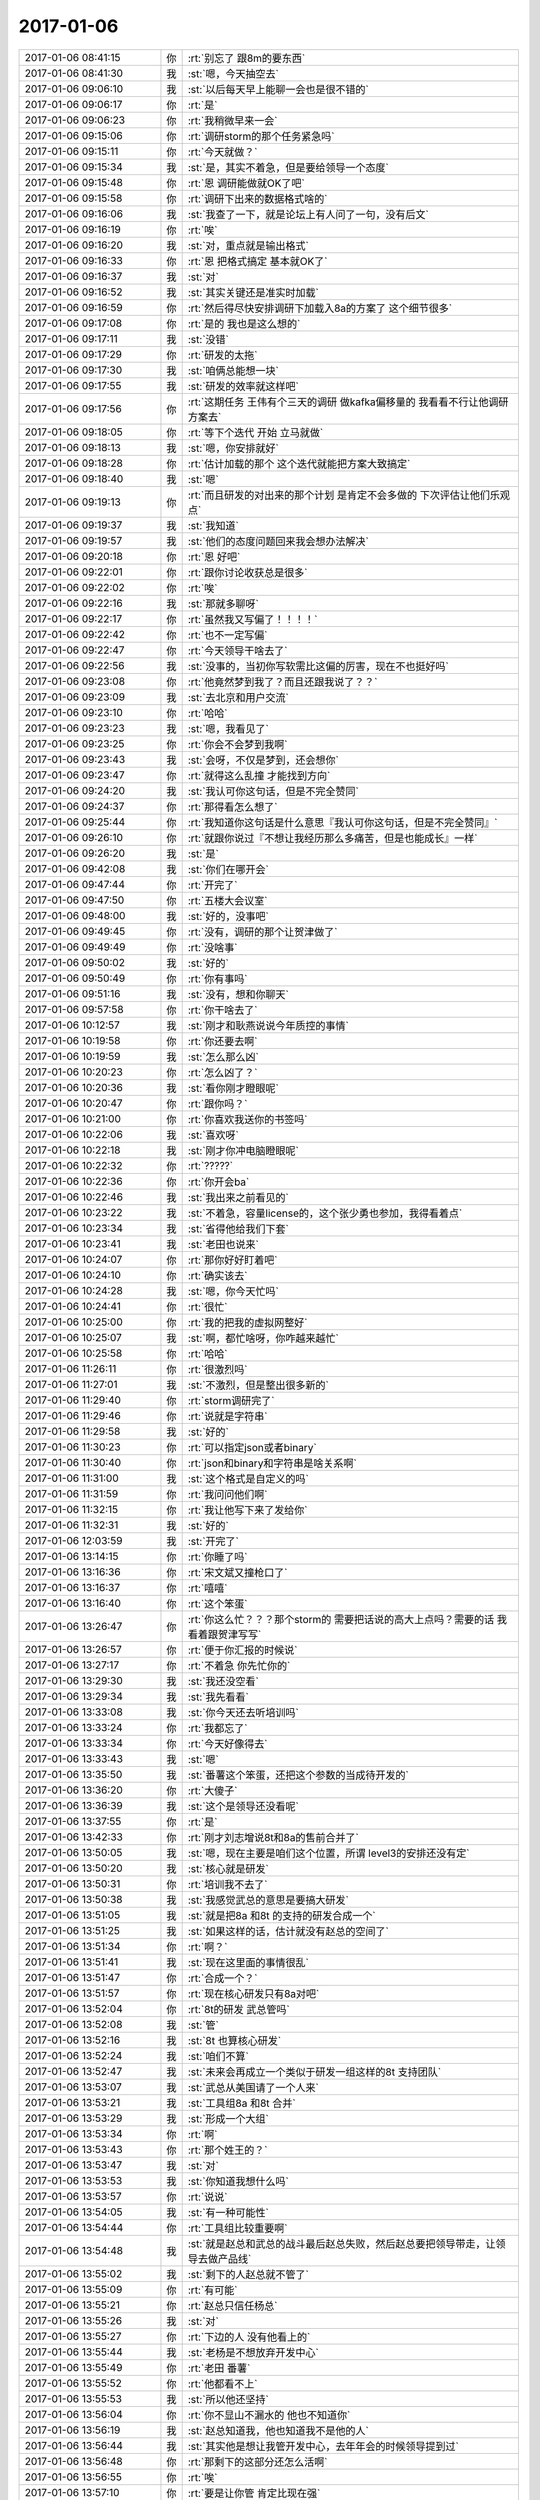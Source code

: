 2017-01-06
-------------

.. list-table::
   :widths: 25, 1, 60

   * - 2017-01-06 08:41:15
     - 你
     - :rt:`别忘了 跟8m的要东西`
   * - 2017-01-06 08:41:30
     - 我
     - :st:`嗯，今天抽空去`
   * - 2017-01-06 09:06:10
     - 我
     - :st:`以后每天早上能聊一会也是很不错的`
   * - 2017-01-06 09:06:17
     - 你
     - :rt:`是`
   * - 2017-01-06 09:06:23
     - 你
     - :rt:`我稍微早来一会`
   * - 2017-01-06 09:15:06
     - 你
     - :rt:`调研storm的那个任务紧急吗`
   * - 2017-01-06 09:15:11
     - 你
     - :rt:`今天就做？`
   * - 2017-01-06 09:15:34
     - 我
     - :st:`是，其实不着急，但是要给领导一个态度`
   * - 2017-01-06 09:15:48
     - 你
     - :rt:`恩 调研能做就OK了吧`
   * - 2017-01-06 09:15:58
     - 你
     - :rt:`调研下出来的数据格式啥的`
   * - 2017-01-06 09:16:06
     - 我
     - :st:`我查了一下，就是论坛上有人问了一句，没有后文`
   * - 2017-01-06 09:16:19
     - 你
     - :rt:`唉`
   * - 2017-01-06 09:16:20
     - 我
     - :st:`对，重点就是输出格式`
   * - 2017-01-06 09:16:33
     - 你
     - :rt:`恩 把格式搞定 基本就OK了`
   * - 2017-01-06 09:16:37
     - 我
     - :st:`对`
   * - 2017-01-06 09:16:52
     - 我
     - :st:`其实关键还是准实时加载`
   * - 2017-01-06 09:16:59
     - 你
     - :rt:`然后得尽快安排调研下加载入8a的方案了 这个细节很多`
   * - 2017-01-06 09:17:08
     - 你
     - :rt:`是的  我也是这么想的`
   * - 2017-01-06 09:17:11
     - 我
     - :st:`没错`
   * - 2017-01-06 09:17:29
     - 你
     - :rt:`研发的太拖`
   * - 2017-01-06 09:17:30
     - 我
     - :st:`咱俩总能想一块`
   * - 2017-01-06 09:17:55
     - 我
     - :st:`研发的效率就这样吧`
   * - 2017-01-06 09:17:56
     - 你
     - :rt:`这期任务 王伟有个三天的调研 做kafka偏移量的 我看看不行让他调研方案去`
   * - 2017-01-06 09:18:05
     - 你
     - :rt:`等下个迭代 开始 立马就做`
   * - 2017-01-06 09:18:13
     - 我
     - :st:`嗯，你安排就好`
   * - 2017-01-06 09:18:28
     - 你
     - :rt:`估计加载的那个 这个迭代就能把方案大致搞定`
   * - 2017-01-06 09:18:40
     - 我
     - :st:`嗯`
   * - 2017-01-06 09:19:13
     - 你
     - :rt:`而且研发的对出来的那个计划 是肯定不会多做的 下次评估让他们乐观点`
   * - 2017-01-06 09:19:37
     - 我
     - :st:`我知道`
   * - 2017-01-06 09:19:57
     - 我
     - :st:`他们的态度问题回来我会想办法解决`
   * - 2017-01-06 09:20:18
     - 你
     - :rt:`恩 好吧`
   * - 2017-01-06 09:22:01
     - 你
     - :rt:`跟你讨论收获总是很多`
   * - 2017-01-06 09:22:02
     - 你
     - :rt:`唉`
   * - 2017-01-06 09:22:16
     - 我
     - :st:`那就多聊呀`
   * - 2017-01-06 09:22:17
     - 你
     - :rt:`虽然我又写偏了！！！！`
   * - 2017-01-06 09:22:42
     - 你
     - :rt:`也不一定写偏`
   * - 2017-01-06 09:22:47
     - 你
     - :rt:`今天领导干啥去了`
   * - 2017-01-06 09:22:56
     - 我
     - :st:`没事的，当初你写软需比这偏的厉害，现在不也挺好吗`
   * - 2017-01-06 09:23:08
     - 你
     - :rt:`他竟然梦到我了？而且还跟我说了？？`
   * - 2017-01-06 09:23:09
     - 我
     - :st:`去北京和用户交流`
   * - 2017-01-06 09:23:10
     - 你
     - :rt:`哈哈`
   * - 2017-01-06 09:23:23
     - 我
     - :st:`嗯，我看见了`
   * - 2017-01-06 09:23:25
     - 你
     - :rt:`你会不会梦到我啊`
   * - 2017-01-06 09:23:43
     - 我
     - :st:`会呀，不仅是梦到，还会想你`
   * - 2017-01-06 09:23:47
     - 你
     - :rt:`就得这么乱撞  才能找到方向`
   * - 2017-01-06 09:24:20
     - 我
     - :st:`我认可你这句话，但是不完全赞同`
   * - 2017-01-06 09:24:37
     - 你
     - :rt:`那得看怎么想了`
   * - 2017-01-06 09:25:44
     - 你
     - :rt:`我知道你这句话是什么意思『我认可你这句话，但是不完全赞同』`
   * - 2017-01-06 09:26:10
     - 你
     - :rt:`就跟你说过『不想让我经历那么多痛苦，但是也能成长』一样`
   * - 2017-01-06 09:26:20
     - 我
     - :st:`是`
   * - 2017-01-06 09:42:08
     - 我
     - :st:`你们在哪开会`
   * - 2017-01-06 09:47:44
     - 你
     - :rt:`开完了`
   * - 2017-01-06 09:47:50
     - 你
     - :rt:`五楼大会议室`
   * - 2017-01-06 09:48:00
     - 我
     - :st:`好的，没事吧`
   * - 2017-01-06 09:49:45
     - 你
     - :rt:`没有，调研的那个让贺津做了`
   * - 2017-01-06 09:49:49
     - 你
     - :rt:`没啥事`
   * - 2017-01-06 09:50:02
     - 我
     - :st:`好的`
   * - 2017-01-06 09:50:49
     - 你
     - :rt:`你有事吗`
   * - 2017-01-06 09:51:16
     - 我
     - :st:`没有，想和你聊天`
   * - 2017-01-06 09:57:58
     - 你
     - :rt:`你干啥去了`
   * - 2017-01-06 10:12:57
     - 我
     - :st:`刚才和耿燕说说今年质控的事情`
   * - 2017-01-06 10:19:58
     - 你
     - :rt:`你还要去啊`
   * - 2017-01-06 10:19:59
     - 我
     - :st:`怎么那么凶`
   * - 2017-01-06 10:20:23
     - 你
     - :rt:`怎么凶了？`
   * - 2017-01-06 10:20:36
     - 我
     - :st:`看你刚才瞪眼呢`
   * - 2017-01-06 10:20:47
     - 你
     - :rt:`跟你吗？`
   * - 2017-01-06 10:21:00
     - 你
     - :rt:`你喜欢我送你的书签吗`
   * - 2017-01-06 10:22:06
     - 我
     - :st:`喜欢呀`
   * - 2017-01-06 10:22:18
     - 我
     - :st:`刚才你冲电脑瞪眼呢`
   * - 2017-01-06 10:22:32
     - 你
     - :rt:`?????`
   * - 2017-01-06 10:22:36
     - 你
     - :rt:`你开会ba`
   * - 2017-01-06 10:22:46
     - 我
     - :st:`我出来之前看见的`
   * - 2017-01-06 10:23:22
     - 我
     - :st:`不着急，容量license的，这个张少勇也参加，我得看着点`
   * - 2017-01-06 10:23:34
     - 我
     - :st:`省得他给我们下套`
   * - 2017-01-06 10:23:41
     - 我
     - :st:`老田也说来`
   * - 2017-01-06 10:24:07
     - 你
     - :rt:`那你好好盯着吧`
   * - 2017-01-06 10:24:10
     - 你
     - :rt:`确实该去`
   * - 2017-01-06 10:24:28
     - 我
     - :st:`嗯，你今天忙吗`
   * - 2017-01-06 10:24:41
     - 你
     - :rt:`很忙`
   * - 2017-01-06 10:25:00
     - 你
     - :rt:`我的把我的虚拟网整好`
   * - 2017-01-06 10:25:07
     - 我
     - :st:`啊，都忙啥呀，你咋越来越忙`
   * - 2017-01-06 10:25:58
     - 你
     - :rt:`哈哈`
   * - 2017-01-06 11:26:11
     - 你
     - :rt:`很激烈吗`
   * - 2017-01-06 11:27:01
     - 我
     - :st:`不激烈，但是整出很多新的`
   * - 2017-01-06 11:29:40
     - 你
     - :rt:`storm调研完了`
   * - 2017-01-06 11:29:46
     - 你
     - :rt:`说就是字符串`
   * - 2017-01-06 11:29:58
     - 我
     - :st:`好的`
   * - 2017-01-06 11:30:23
     - 你
     - :rt:`可以指定json或者binary`
   * - 2017-01-06 11:30:40
     - 你
     - :rt:`json和binary和字符串是啥关系啊`
   * - 2017-01-06 11:31:00
     - 我
     - :st:`这个格式是自定义的吗`
   * - 2017-01-06 11:31:59
     - 你
     - :rt:`我问问他们啊`
   * - 2017-01-06 11:32:15
     - 你
     - :rt:`我让他写下来了发给你`
   * - 2017-01-06 11:32:31
     - 我
     - :st:`好的`
   * - 2017-01-06 12:03:59
     - 我
     - :st:`开完了`
   * - 2017-01-06 13:14:15
     - 你
     - :rt:`你睡了吗`
   * - 2017-01-06 13:16:36
     - 你
     - :rt:`宋文斌又撞枪口了`
   * - 2017-01-06 13:16:37
     - 你
     - :rt:`嘻嘻`
   * - 2017-01-06 13:16:40
     - 你
     - :rt:`这个笨蛋`
   * - 2017-01-06 13:26:47
     - 你
     - :rt:`你这么忙？？？那个storm的 需要把话说的高大上点吗？需要的话 我看着跟贺津写写`
   * - 2017-01-06 13:26:57
     - 你
     - :rt:`便于你汇报的时候说`
   * - 2017-01-06 13:27:17
     - 你
     - :rt:`不着急 你先忙你的`
   * - 2017-01-06 13:29:30
     - 我
     - :st:`我还没空看`
   * - 2017-01-06 13:29:34
     - 我
     - :st:`我先看看`
   * - 2017-01-06 13:33:08
     - 我
     - :st:`你今天还去听培训吗`
   * - 2017-01-06 13:33:24
     - 你
     - :rt:`我都忘了`
   * - 2017-01-06 13:33:34
     - 你
     - :rt:`今天好像得去`
   * - 2017-01-06 13:33:43
     - 我
     - :st:`嗯`
   * - 2017-01-06 13:35:50
     - 我
     - :st:`番薯这个笨蛋，还把这个参数的当成待开发的`
   * - 2017-01-06 13:36:20
     - 你
     - :rt:`大傻子`
   * - 2017-01-06 13:36:39
     - 我
     - :st:`这个是领导还没看呢`
   * - 2017-01-06 13:37:55
     - 你
     - :rt:`是`
   * - 2017-01-06 13:42:33
     - 你
     - :rt:`刚才刘志增说8t和8a的售前合并了`
   * - 2017-01-06 13:50:05
     - 我
     - :st:`嗯，现在主要是咱们这个位置，所谓 level3的安排还没有定`
   * - 2017-01-06 13:50:20
     - 我
     - :st:`核心就是研发`
   * - 2017-01-06 13:50:31
     - 你
     - :rt:`培训我不去了`
   * - 2017-01-06 13:50:38
     - 我
     - :st:`我感觉武总的意思是要搞大研发`
   * - 2017-01-06 13:51:05
     - 我
     - :st:`就是把8a 和8t 的支持的研发合成一个`
   * - 2017-01-06 13:51:25
     - 我
     - :st:`如果这样的话，估计就没有赵总的空间了`
   * - 2017-01-06 13:51:34
     - 你
     - :rt:`啊？`
   * - 2017-01-06 13:51:41
     - 我
     - :st:`现在这里面的事情很乱`
   * - 2017-01-06 13:51:47
     - 你
     - :rt:`合成一个？`
   * - 2017-01-06 13:51:57
     - 你
     - :rt:`现在核心研发只有8a对吧`
   * - 2017-01-06 13:52:04
     - 你
     - :rt:`8t的研发 武总管吗`
   * - 2017-01-06 13:52:08
     - 我
     - :st:`管`
   * - 2017-01-06 13:52:16
     - 我
     - :st:`8t 也算核心研发`
   * - 2017-01-06 13:52:24
     - 我
     - :st:`咱们不算`
   * - 2017-01-06 13:52:47
     - 我
     - :st:`未来会再成立一个类似于研发一组这样的8t 支持团队`
   * - 2017-01-06 13:53:07
     - 我
     - :st:`武总从美国请了一个人来`
   * - 2017-01-06 13:53:21
     - 我
     - :st:`工具组8a 和8t 合并`
   * - 2017-01-06 13:53:29
     - 我
     - :st:`形成一个大组`
   * - 2017-01-06 13:53:34
     - 你
     - :rt:`啊`
   * - 2017-01-06 13:53:43
     - 你
     - :rt:`那个姓王的？`
   * - 2017-01-06 13:53:47
     - 我
     - :st:`对`
   * - 2017-01-06 13:53:53
     - 我
     - :st:`你知道我想什么吗`
   * - 2017-01-06 13:53:57
     - 你
     - :rt:`说说`
   * - 2017-01-06 13:54:05
     - 我
     - :st:`有一种可能性`
   * - 2017-01-06 13:54:44
     - 你
     - :rt:`工具组比较重要啊`
   * - 2017-01-06 13:54:48
     - 我
     - :st:`就是赵总和武总的战斗最后赵总失败，然后赵总要把领导带走，让领导去做产品线`
   * - 2017-01-06 13:55:02
     - 我
     - :st:`剩下的人赵总就不管了`
   * - 2017-01-06 13:55:09
     - 你
     - :rt:`有可能`
   * - 2017-01-06 13:55:21
     - 你
     - :rt:`赵总只信任杨总`
   * - 2017-01-06 13:55:26
     - 我
     - :st:`对`
   * - 2017-01-06 13:55:27
     - 你
     - :rt:`下边的人 没有他看上的`
   * - 2017-01-06 13:55:44
     - 我
     - :st:`老杨是不想放弃开发中心`
   * - 2017-01-06 13:55:49
     - 你
     - :rt:`老田 番薯`
   * - 2017-01-06 13:55:52
     - 你
     - :rt:`他都看不上`
   * - 2017-01-06 13:55:53
     - 我
     - :st:`所以他还坚持`
   * - 2017-01-06 13:56:04
     - 你
     - :rt:`你不显山不漏水的 他也不知道你`
   * - 2017-01-06 13:56:19
     - 我
     - :st:`赵总知道我，他也知道我不是他的人`
   * - 2017-01-06 13:56:44
     - 我
     - :st:`其实他是想让我管开发中心，去年年会的时候领导提到过`
   * - 2017-01-06 13:56:48
     - 你
     - :rt:`那剩下的这部分还怎么活啊`
   * - 2017-01-06 13:56:55
     - 你
     - :rt:`唉`
   * - 2017-01-06 13:57:10
     - 你
     - :rt:`要是让你管 肯定比现在强`
   * - 2017-01-06 13:57:17
     - 我
     - :st:`不一定`
   * - 2017-01-06 13:57:36
     - 我
     - :st:`这事其实不是我们能决定的`
   * - 2017-01-06 13:57:57
     - 我
     - :st:`这是 GMO 的 PK`
   * - 2017-01-06 13:58:24
     - 我
     - :st:`14年是赵总胜了，不知道今年是谁能赢`
   * - 2017-01-06 13:58:39
     - 你
     - :rt:`唉`
   * - 2017-01-06 13:58:48
     - 你
     - :rt:`崔总呢`
   * - 2017-01-06 13:59:50
     - 我
     - :st:`大崔当然向着赵总`
   * - 2017-01-06 13:59:51
     - 你
     - :rt:`我不想去了`
   * - 2017-01-06 14:00:29
     - 我
     - :st:`不去就不去吧`
   * - 2017-01-06 14:00:43
     - 你
     - :rt:`杨总去产品线 也没他什么人啊`
   * - 2017-01-06 14:00:47
     - 你
     - :rt:`他的人都在这边`
   * - 2017-01-06 14:01:44
     - 我
     - :st:`产品线的人都是赵总的人`
   * - 2017-01-06 14:06:23
     - 我
     - :st:`老田就是成心找事`
   * - 2017-01-06 14:06:58
     - 我
     - :st:`我在邮件里面已经说了等问题确认在给时间，他非得现在要给时间`
   * - 2017-01-06 14:07:08
     - 你
     - :rt:`神经病`
   * - 2017-01-06 14:07:23
     - 你
     - :rt:`跟你来这套 别搭理他`
   * - 2017-01-06 14:08:02
     - 我
     - :st:`要不是有领导，我才懒得理他`
   * - 2017-01-06 14:09:02
     - 你
     - :rt:`就是`
   * - 2017-01-06 14:09:15
     - 我
     - :st:`你该来听听，鹿明讲架构`
   * - 2017-01-06 14:09:21
     - 你
     - :rt:`好`
   * - 2017-01-06 14:09:24
     - 你
     - :rt:`我这就去`
   * - 2017-01-06 14:11:13
     - 我
     - :st:`你下来站我边上吧`
   * - 2017-01-06 14:15:09
     - 我
     - :st:`你都不看我[流泪]`
   * - 2017-01-06 14:21:30
     - 我
     - :st:`没电了吗？`
   * - 2017-01-06 14:21:35
     - 你
     - :rt:`你下来这么早，也站着，`
   * - 2017-01-06 14:21:36
     - 你
     - :rt:`是`
   * - 2017-01-06 14:21:43
     - 我
     - :st:`别回了`
   * - 2017-01-06 14:21:58
     - 你
     - :rt:`高跟鞋，站不起啊，哈哈`
   * - 2017-01-06 14:22:23
     - 我
     - :st:`😄`
   * - 2017-01-06 14:33:54
     - 我
     - :st:`你可以过来坐阿娇这`
   * - 2017-01-06 14:37:45
     - 你
     - :rt:`阿娇那有空椅子吗？，没事`
   * - 2017-01-06 14:37:52
     - 你
     - :rt:`讲的挺好的`
   * - 2017-01-06 14:38:05
     - 我
     - :st:`你过来和她一起坐吧`
   * - 2017-01-06 15:33:53
     - 你
     - :rt:`亲 为啥现在销售的项目 都要你们做工期评估？？？`
   * - 2017-01-06 15:34:02
     - 你
     - :rt:`你看到孙卡的邮件了吗`
   * - 2017-01-06 15:35:28
     - 我
     - :st:`我看了，这事有点乱`
   * - 2017-01-06 15:36:15
     - 我
     - :st:`好像孙卡的意思是想申请启动研发，咱们这边当成需求来做了`
   * - 2017-01-06 15:36:47
     - 我
     - :st:`另外李瀚的意思好像也是先干`
   * - 2017-01-06 15:37:07
     - 我
     - :st:`这些事情让老田他们去搞吧`
   * - 2017-01-06 15:37:38
     - 你
     - :rt:`又是工具接口的吗`
   * - 2017-01-06 15:37:50
     - 我
     - :st:`不是`
   * - 2017-01-06 15:41:53
     - 我
     - :st:`你忙啥呢`
   * - 2017-01-06 15:42:12
     - 你
     - :rt:`我忘了`
   * - 2017-01-06 15:42:29
     - 我
     - :st:`？忘了什么`
   * - 2017-01-06 15:43:22
     - 你
     - :rt:`忘了我刚才干啥了`
   * - 2017-01-06 15:43:27
     - 你
     - :rt:`咱们聊天吧`
   * - 2017-01-06 15:43:32
     - 我
     - :st:`😀`
   * - 2017-01-06 15:43:37
     - 我
     - :st:`聊天吧`
   * - 2017-01-06 15:44:18
     - 我
     - :st:`你知道有时候我觉得领导的政治智商也不高`
   * - 2017-01-06 15:44:25
     - 你
     - :rt:`哈哈`
   * - 2017-01-06 15:44:42
     - 你
     - :rt:`领导就是很正`
   * - 2017-01-06 15:45:15
     - 我
     - :st:`这次变动对他的影响最大`
   * - 2017-01-06 15:46:03
     - 你
     - :rt:`他也不考虑`
   * - 2017-01-06 15:46:16
     - 你
     - :rt:`主要是老田这步棋下的不好`
   * - 2017-01-06 15:46:22
     - 我
     - :st:`是`
   * - 2017-01-06 15:46:25
     - 你
     - :rt:`赵总跟他在这点上都有分歧`
   * - 2017-01-06 15:46:32
     - 你
     - :rt:`你说我说的对不`
   * - 2017-01-06 15:46:39
     - 我
     - :st:`说得对`
   * - 2017-01-06 15:46:58
     - 你
     - :rt:`所以赵总跟开发中心都没感情了`
   * - 2017-01-06 15:47:18
     - 你
     - :rt:`而且二组又那样`
   * - 2017-01-06 15:47:30
     - 你
     - :rt:`赵总也觉得开发中心扶不上墙`
   * - 2017-01-06 15:47:32
     - 我
     - :st:`没错`
   * - 2017-01-06 15:48:10
     - 我
     - :st:`当初赵总是希望咱们和产品线一起能够脱离dmd`
   * - 2017-01-06 15:48:17
     - 你
     - :rt:`你看今天鹿鸣讲的这些 再看看咱们做的那些  怎么跟人家PK拿季度奖啊`
   * - 2017-01-06 15:48:38
     - 你
     - :rt:`人家随便拿出点来 都能得季度奖`
   * - 2017-01-06 15:48:46
     - 我
     - :st:`早期开会的时候赵总曾经说过，以后卖什么我们说了算`
   * - 2017-01-06 15:48:50
     - 你
     - :rt:`咱们开发个小函数啥的`
   * - 2017-01-06 15:49:00
     - 你
     - :rt:`唉`
   * - 2017-01-06 15:49:09
     - 我
     - :st:`现在开发中心快成了dmd的附属了`
   * - 2017-01-06 15:49:43
     - 你
     - :rt:`就是呗`
   * - 2017-01-06 15:49:47
     - 你
     - :rt:`太惨了`
   * - 2017-01-06 15:50:25
     - 你
     - :rt:`要不是工具那边撑着 （虽然他们人都很渣） 你看咱们还有什么出彩的地方`
   * - 2017-01-06 15:50:34
     - 你
     - :rt:`虽然我们的质量高 有什么用`
   * - 2017-01-06 15:50:39
     - 你
     - :rt:`太可恶了`
   * - 2017-01-06 15:50:44
     - 我
     - :st:`是`
   * - 2017-01-06 15:51:02
     - 我
     - :st:`这也是一组现在的顽疾`
   * - 2017-01-06 15:51:09
     - 你
     - :rt:`虽然DMD的都是渣  但是人家守着金山`
   * - 2017-01-06 15:51:21
     - 你
     - :rt:`咱们守着土山`
   * - 2017-01-06 15:51:25
     - 你
     - :rt:`怎么比`
   * - 2017-01-06 15:51:31
     - 你
     - :rt:`唉`
   * - 2017-01-06 15:51:51
     - 你
     - :rt:`不是咱们没能力`
   * - 2017-01-06 15:51:54
     - 我
     - :st:`咱们不是土山`
   * - 2017-01-06 15:52:04
     - 我
     - :st:`咱们是dmd看门的`
   * - 2017-01-06 15:52:24
     - 我
     - :st:`现在老田已经把开发中心做成这样了`
   * - 2017-01-06 15:52:31
     - 你
     - :rt:`就是呗`
   * - 2017-01-06 15:52:38
     - 你
     - :rt:`完全依附`
   * - 2017-01-06 15:53:00
     - 你
     - :rt:`DMD说的屁他都说是香的`
   * - 2017-01-06 15:53:04
     - 你
     - :rt:`哈哈`
   * - 2017-01-06 15:53:23
     - 你
     - :rt:`你就看看人家做的东西`
   * - 2017-01-06 15:53:32
     - 我
     - :st:`是呀，不知道老杨是不是明白老田的影响`
   * - 2017-01-06 15:53:46
     - 我
     - :st:`我现在感觉他们都没有看明白`
   * - 2017-01-06 15:53:57
     - 我
     - :st:`老杨是想做大做强`
   * - 2017-01-06 15:54:05
     - 你
     - :rt:`怎么就这样了`
   * - 2017-01-06 15:54:09
     - 你
     - :rt:`我得跟杨总说说`
   * - 2017-01-06 15:54:12
     - 我
     - :st:`老田是想不出事，保证现场`
   * - 2017-01-06 15:54:23
     - 我
     - :st:`你酌情吧`
   * - 2017-01-06 15:54:24
     - 你
     - :rt:`他那是做POC的思维`
   * - 2017-01-06 15:54:29
     - 你
     - :rt:`我就实话实说`
   * - 2017-01-06 15:54:50
     - 我
     - :st:`昨天老杨还嫌你动小心眼呢`
   * - 2017-01-06 15:55:13
     - 你
     - :rt:`嫌我啥了`
   * - 2017-01-06 15:55:48
     - 你
     - :rt:`他都梦到我了 我猜我在他心中的份量算是有了`
   * - 2017-01-06 15:55:58
     - 我
     - :st:`好好工作才是你的正道，你的工作规划还长着呢，需要被鼓励和激励`
   * - 2017-01-06 15:56:17
     - 你
     - :rt:`是啊 杨总应该是很认可我的`
   * - 2017-01-06 15:56:41
     - 我
     - :st:`这话就是说你还是有点耍小聪明，但是现在对你重点还是要鼓励，多培养`
   * - 2017-01-06 15:57:00
     - 你
     - :rt:`恩`
   * - 2017-01-06 15:57:16
     - 我
     - :st:`他只是没有直接回答你的问题`
   * - 2017-01-06 15:57:33
     - 我
     - :st:`他还是希望你能更踏实一点`
   * - 2017-01-06 15:58:18
     - 我
     - :st:`我不知道这是他自己的感觉还是别人告诉他的，比如严丹`
   * - 2017-01-06 16:06:30
     - 我
     - :st:`？`
   * - 2017-01-06 16:06:41
     - 你
     - :rt:`等会`
   * - 2017-01-06 16:06:46
     - 你
     - :rt:`我跟老杨聊天呢`
   * - 2017-01-06 16:06:55
     - 你
     - :rt:`稍停稍停`
   * - 2017-01-06 16:14:55
     - 你
     - [链接] `李辉和杨伟伟的聊天记录 <https://support.weixin.qq.com/cgi-bin/mmsupport-bin/readtemplate?t=page/favorite_record__w_unsupport>`_
   * - 2017-01-06 16:15:07
     - 你
     - :rt:`看看领导的态度`
   * - 2017-01-06 16:17:17
     - 你
     - :rt:`『其实我们只要努力的，对得起工作和自己，匹配自我职业发展规划，多重有收益就好。』`
   * - 2017-01-06 16:17:23
     - 你
     - :rt:`看领导的认识`
   * - 2017-01-06 16:17:49
     - 我
     - :st:`我和你说的那些他当然是不能和你说的啦`
   * - 2017-01-06 16:18:01
     - 我
     - :st:`他和你的关系又没有那么好`
   * - 2017-01-06 16:18:05
     - 你
     - :rt:`哈哈`
   * - 2017-01-06 16:18:07
     - 你
     - :rt:`好吧`
   * - 2017-01-06 16:18:13
     - 你
     - :rt:`他都是对我说的`
   * - 2017-01-06 16:18:18
     - 我
     - :st:`你没发现他起疑心了吗`
   * - 2017-01-06 16:18:25
     - 你
     - :rt:`疑心？？？`
   * - 2017-01-06 16:18:28
     - 你
     - :rt:`什么疑心`
   * - 2017-01-06 16:18:32
     - 我
     - :st:`他问你受了什么刺激`
   * - 2017-01-06 16:18:34
     - 你
     - :rt:`说我受刺激啥的`
   * - 2017-01-06 16:18:42
     - 你
     - :rt:`没有 他就那种说法`
   * - 2017-01-06 16:18:47
     - 你
     - :rt:`他经常那么说我`
   * - 2017-01-06 16:19:04
     - 我
     - :st:`你还是太年轻了`
   * - 2017-01-06 16:19:33
     - 我
     - :st:`算了，就这样吧，其实这些事情都不是我们能决定的`
   * - 2017-01-06 16:19:46
     - 你
     - :rt:`那肯定的`
   * - 2017-01-06 16:20:04
     - 我
     - :st:`这些都是上层斗争的结果，我们只能去想办法适应而已`
   * - 2017-01-06 16:20:07
     - 你
     - :rt:`就这样吧`
   * - 2017-01-06 16:35:33
     - 你
     - :rt:`我是不是不能说老田的坏话啊`
   * - 2017-01-06 16:35:43
     - 你
     - :rt:`我能说我不想给老田干活么`
   * - 2017-01-06 16:57:54
     - 我
     - :st:`不能`
   * - 2017-01-06 17:21:53
     - 你
     - :rt:`我明天加班`
   * - 2017-01-06 17:39:24
     - 我
     - :st:`好的，我也加班吧`
   * - 2017-01-06 17:39:31
     - 我
     - :st:`同步工具加吗`
   * - 2017-01-06 17:43:41
     - 你
     - :rt:`不是`
   * - 2017-01-06 17:43:57
     - 你
     - :rt:`我周报没写呢 而且 我想用用同步工具`
   * - 2017-01-06 17:44:17
     - 我
     - :st:`知道了，贺津他们加班吗`
   * - 2017-01-06 17:45:43
     - 你
     - :rt:`估计不加吧`
   * - 2017-01-06 17:45:58
     - 我
     - :st:`哦`
   * - 2017-01-06 17:46:15
     - 你
     - :rt:`他们才不会加呢`
   * - 2017-01-06 17:46:40
     - 我
     - :st:`唉，都这样了还不加班`
   * - 2017-01-06 17:49:52
     - 你
     - :rt:`老田嚷啥呢`
   * - 2017-01-06 17:50:42
     - 我
     - :st:`不知道，他出去接电话了`
   * - 2017-01-06 17:51:35
     - 你
     - :rt:`你为什么拉着脸`
   * - 2017-01-06 17:51:40
     - 你
     - :rt:`不高兴吗`
   * - 2017-01-06 17:51:53
     - 我
     - :st:`还行`
   * - 2017-01-06 17:52:58
     - 我
     - :st:`还就是老田`
   * - 2017-01-06 17:53:12
     - 我
     - :st:`没事老拉我垫背`
   * - 2017-01-06 17:55:14
     - 你
     - :rt:`没事 别搭理他`
   * - 2017-01-06 17:55:33
     - 我
     - :st:`同步工具来事了`
   * - 2017-01-06 17:55:39
     - 我
     - :st:`等我邮件`
   * - 2017-01-06 17:57:19
     - 你
     - :rt:`好`
   * - 2017-01-06 17:57:59
     - 我
     - :st:`你先看看邮件，可能需要和华三确认通讯格式`
   * - 2017-01-06 17:58:07
     - 你
     - :rt:`恩`
   * - 2017-01-06 17:58:09
     - 你
     - :rt:`我看看`
   * - 2017-01-06 17:59:15
     - 我
     - :st:`这个可能非常麻烦，没准需要把写逻辑放到读端`
   * - 2017-01-06 17:59:32
     - 我
     - :st:`现在需要他们明天加班了`
   * - 2017-01-06 17:59:35
     - 你
     - :rt:`我先问问怎么回事`
   * - 2017-01-06 17:59:38
     - 你
     - :rt:`是`
   * - 2017-01-06 17:59:40
     - 你
     - :rt:`哈哈`
   * - 2017-01-06 18:01:54
     - 我
     - :st:`老田刚才被领导训了，就是因为青云来往邮件洪越和孙卡打架`
   * - 2017-01-06 18:02:12
     - 你
     - :rt:`知道了`
   * - 2017-01-06 18:02:27
     - 你
     - :rt:`我给唐骞打电话了解下情况`
   * - 2017-01-06 18:02:36
     - 我
     - :st:`嗯`
   * - 2017-01-06 18:02:47
     - 你
     - :rt:`他这个主要是吐出来的数据他那边有没有要求`
   * - 2017-01-06 18:03:08
     - 我
     - :st:`对，是类似数据文件还是过程数据`
   * - 2017-01-06 18:03:21
     - 我
     - :st:`咱们是包含动作的`
   * - 2017-01-06 18:03:48
     - 你
     - :rt:`而且过不过kafka啊？？`
   * - 2017-01-06 18:04:02
     - 你
     - :rt:`不过的话就是读端给他们 过的话就是写端给他们`
   * - 2017-01-06 18:04:03
     - 你
     - :rt:`是吧`
   * - 2017-01-06 18:04:13
     - 我
     - :st:`不是`
   * - 2017-01-06 18:04:22
     - 我
     - :st:`他们从kafka读`
   * - 2017-01-06 18:04:33
     - 我
     - :st:`关键是读什么`
   * - 2017-01-06 18:04:48
     - 你
     - :rt:`那肯定是过kafka的对吧`
   * - 2017-01-06 18:05:03
     - 我
     - :st:`不是咱们自己的`
   * - 2017-01-06 18:05:33
     - 我
     - :st:`我感觉是咱们写端的东西不入库，而是放到kafka里面`
   * - 2017-01-06 18:05:50
     - 你
     - :rt:`那看他们要什么了`
   * - 2017-01-06 18:06:00
     - 我
     - :st:`是`
   * - 2017-01-06 18:06:39
     - 你
     - :rt:`我觉得他们是不要写端`
   * - 2017-01-06 18:07:03
     - 我
     - :st:`他们要写端的数据`
   * - 2017-01-06 18:07:19
     - 你
     - :rt:`对`
   * - 2017-01-06 18:07:26
     - 你
     - :rt:`写端吐出来的东西`
   * - 2017-01-06 18:07:54
     - 你
     - :rt:`不一定啊`
   * - 2017-01-06 18:08:01
     - 你
     - :rt:`他们可以自己做写端啊`
   * - 2017-01-06 18:08:19
     - 你
     - :rt:`华三要求我们在周日以前告诉他们8t 吐出数据所需要的开发周期。`
   * - 2017-01-06 18:41:25
     - 我
     - :st:`亲，累吗`
   * - 2017-01-06 18:41:36
     - 你
     - :rt:`肩膀酸`
   * - 2017-01-06 18:43:05
     - 你
     - :rt:`老田开始干我的活了`
   * - 2017-01-06 18:43:22
     - 你
     - :rt:`他以后岂不是参合了`
   * - 2017-01-06 18:43:27
     - 我
     - :st:`没事`
   * - 2017-01-06 23:11:34
     - 你
     - .. image:: images/126160.jpg
          :width: 100px
   * - 2017-01-06 23:11:51
     - 你
     - :rt:`老田也加班，不用回了`